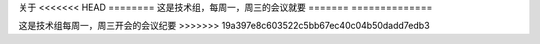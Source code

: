 关于
<<<<<<< HEAD
========
这是技术组，每周一，周三的会议就要
=======
==============

这是技术组每周一，周三开会的会议纪要
>>>>>>> 19a397e8c603522c5bb67ec40c04b50dadd7edb3
